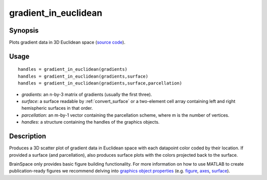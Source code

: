 .. _gradient_in_euclidean:

=======================
gradient_in_euclidean
=======================

------------------
Synopsis
------------------

Plots gradient data in 3D Euclidean space (`source code
<https://github.com/MICA-MNI/BrainSpace/blob/master/matlab/plot_data/gradient_in_euclidean.m>`_).


------------------
Usage
------------------

::

   handles = gradient_in_euclidean(gradients)
   handles = gradient_in_euclidean(gradients,surface)
   handles = gradient_in_euclidean(gradients,surface,parcellation)

- *gradients*: an n-by-3 matrix of gradients (usually the first three). 
- *surface*: a surface readable by :ref:`convert_surface` or a two-element cell array containing left and right hemispheric surfaces in that order. 
- *parcellation*: an m-by-1 vector containing the parcellation scheme, where m is the number of vertices. 
- *handles*: a structure containing the handles of the graphics objects. 

------------------
Description
------------------

Produces a 3D scatter plot of gradient data in Euclidean space with each
datapoint color coded by their location. If provided a surface (and
parcellation), also produces surface plots with the colors projected back to the
surface. 

BrainSpace only provides basic figure building functionality. For more
information on how to use MATLAB to create publication-ready figures we
recommend delving into `graphics object properties
<https://www.mathworks.com/help/matlab/graphics-object-properties.html>`_ (e.g.
`figure
<https://www.mathworks.com/help/matlab/ref/matlab.ui.figure-properties.html>`_,
`axes
<https://www.mathworks.com/help/matlab/ref/matlab.graphics.axis.axes-properties.html>`_,
`surface
<https://www.mathworks.com/help/matlab/ref/matlab.graphics.primitive.surface-properties.html>`_).
